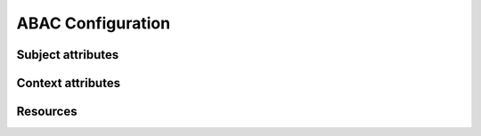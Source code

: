 ABAC Configuration
==================


Subject attributes
------------------

.. attribute:: sbj.id

    System-wide user ID


.. attribute:: sbj.login

    User login string


.. attribute:: sbj.authorized

    Authorization status, can be ``True`` for authorizaed or ``False`` for anonimous user


.. attribute:: sbj.role

    User role from TroodAuthorization service


.. attribute:: sbj.profile

    Map with additional user profile fields


Context attributes
------------------

.. attribute:: ctx.data

    Map POST json body


.. attribute:: ctx.params

    List of url path chunks


.. attribute:: ctx.query

    Map of GET query params


Resources
----------

